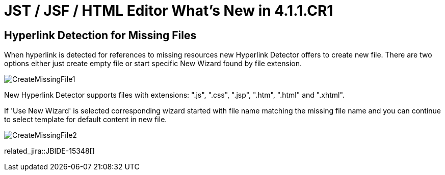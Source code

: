 = JST / JSF / HTML Editor What's New in 4.1.1.CR1
:page-layout: whatsnew
:page-component_id: jst
:page-component_version: 4.1.1.CR1
:page-product_id: jbt_core 
:page-product_version: 4.1.1.CR1

== Hyperlink Detection for Missing Files
	
When hyperlink is detected for references to missing resources new Hyperlink Detector offers to create new file. There are two options either just create empty file or start specific New Wizard found by file extension.

image::images/4.1.1.Alpha1/CreateMissingFile1.png[]

New Hyperlink Detector supports files with extensions: ".js", ".css", ".jsp", ".htm", ".html" and ".xhtml".

If 'Use New Wizard' is selected corresponding wizard started with file name matching the missing file name and you can continue to select template for default content in new file.

image::images/4.1.1.Alpha1/CreateMissingFile2.png[]

related_jira::JBIDE-15348[]